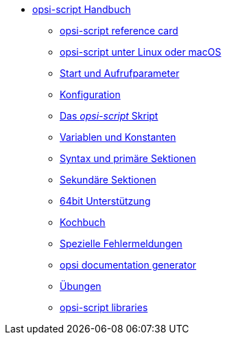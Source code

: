 * xref:opsi-script-manual.adoc[opsi-script Handbuch]
	** xref:reference-card.adoc[opsi-script reference card]
	** xref:linux-macos.adoc[opsi-script unter Linux oder macOS]
	** xref:cli-params.adoc[Start und Aufrufparameter]
	** xref:configuration-options.adoc[Konfiguration]
	** xref:opsi-script-script.adoc[Das _opsi-script_ Skript]
	** xref:var-const.adoc[Variablen und Konstanten]
	** xref:prim-section.adoc[Syntax und primäre Sektionen]
	** xref:sec-section.adoc[Sekundäre Sektionen]
	** xref:64bit.adoc[64bit Unterstützung]
	** xref:cook-book.adoc[Kochbuch]
	** xref:special-errors.adoc[Spezielle Fehlermeldungen]
	** xref:opsi-docu-generator.adoc[opsi documentation generator]
	** xref:exercises.adoc[Übungen]
	** xref:libraries.adoc[opsi-script libraries]
    